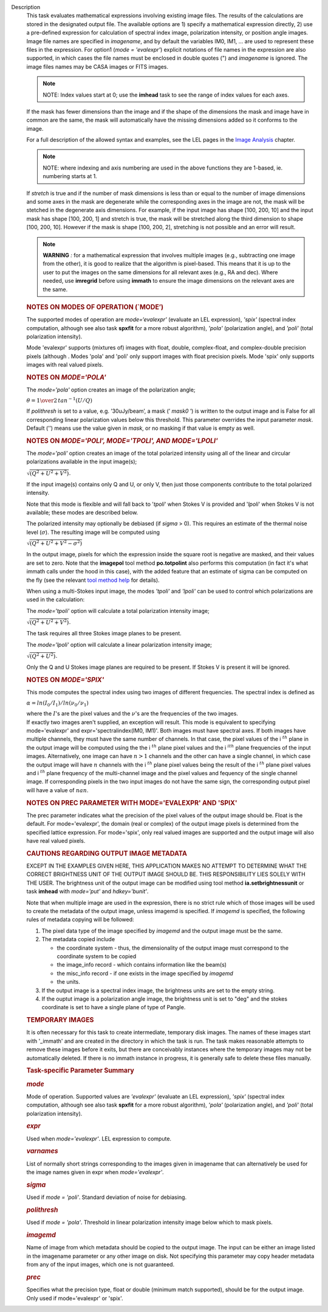 Description
      This task evaluates mathematical expressions involving existing
      image files. The results of the calculations are stored in the 
      designated output file. The available options are 1) specify a
      mathematical expression directly, 2) use a pre-defined expression
      for calculation of spectral index image, polarization intensity,
      or position angle images. Image file names are specified in
      *imagename*, and by default the variables IM0, IM1, ... are used
      to represent these files in the expression. For option1 (*mode =
      'evalexpr'*) explicit notations of file names in the expression
      are also supported, in which cases the file names must be enclosed
      in double quotes (") and *imagename* is ignored. The image files
      names may be CASA images or FITS images.

      .. note:: NOTE: Index values start at 0; use the **imhead** task to see
         the range of index values for each axes.

      If the mask has fewer dimensions than the image and if the shape
      of the dimensions the mask and image have in common are the same,
      the mask will automatically have the missing dimensions added so
      it conforms to the image.

      For a full description of the allowed syntax and examples, see the
      LEL pages in the `Image
      Analysis <https://casa.nrao.edu/casadocs-devel/stable/imaging/image-analysis>`__
      chapter.

      .. note:: NOTE: where indexing and axis numbering are used in the above
         functions they are 1-based, ie. numbering starts at 1.

      If *stretch* is true and if the number of mask dimensions is less
      than or equal to the number of image dimensions and some axes in
      the mask are degenerate while the corresponding axes in the image
      are not, the mask will be stetched in the degenerate axis
      dimensions. For example, if the input image has shape [100, 200,
      10] and the input mask has shape [100, 200, 1] and stretch is
      true, the mask will be stretched along the third dimension to
      shape [100, 200, 10]. However if the mask is shape [100, 200, 2],
      stretching is not possible and an error will result.

      .. note:: **WARNING** *:* for a mathematical expression that involves
         multiple images (e.g., subtracting one image from the other),
         it is good to realize that the algorithm is pixel-based. This
         means that it is up to the user to put the images on the same
         dimensions for all relevant axes (e.g., RA and dec). Where
         needed, use **imregrid** before using **immath** to ensure the
         image dimensions on the relevant axes are the same.

      .. rubric::  
         :name: section

      .. rubric:: NOTES ON MODES OF OPERATION (`MODE’)
         :name: notes-on-modes-of-operation-mode

      The supported modes of operation are *mode=‘evalexpr'* (evaluate
      an LEL expression), *'spix'* (spectral index computation, although
      see also task **spxfit** for a more robust algorithm), *'pola'*
      (polarization angle), and *'poli'* (total polarization intensity).

      Mode 'evalexpr' supports (mixtures of) images with float, double,
      complex-float, and complex-double precision pixels (although .
      Modes 'pola' and 'poli' only support images with float precision
      pixels. Mode 'spix' only supports images with real valued pixels.

       

      .. rubric:: NOTES ON *MODE='POLA'*
         :name: notes-on-modepola

      The *mode='pola'* option creates an image of the polarization
      angle;

      :math:`\theta = {1\over{2}}\,tan^{-1}(U/Q)`

      If *polithresh* is set to a value, e.g. ’30uJy/beam’, a mask
      (’ *mask0* ’) is written to the output image and is False for
      all corresponding linear polarization values below this threshold.
      This parameter overrides the input parameter *mask*. Default (’’)
      means use the value given in *mask*, or no masking if that value
      is empty as well.

       

      .. rubric:: NOTES ON *MODE='POLI', MODE='TPOLI', AND MODE='LPOLI'*
         :name: notes-on-modepoli-modetpoli-and-modelpoli

      The *mode='poli'* option creates an image of the total polarized
      intensity using all of the linear and circular polarizations
      available in the input image(s);

      :math:`\sqrt{( Q^2+ U^2+ V^2)}`.

      If the input image(s) contains only Q and U, or only V, then just
      those components contribute to the total polarized intensity. 

      Note that this mode is flexible and will fall back to '*tpoli*'
      when Stokes V is provided and '*lpoli*' when Stokes V is not
      available; these modes are described below.

      The polarized intensity may optionally be debiased (if *sigma* >
      0). This requires an estimate of the thermal noise level
      (:math:`\sigma`). The resulting image will be computed using

      :math:`\sqrt{( Q^2 + U^2 + V^2 - \sigma^2)}`

      In the output image, pixels for which the expression inside the
      square root is negative are masked, and their values are set to
      zero. Note that the **imagepol** tool method **po.totpolint** also
      performs this computation (in fact it's what immath calls under
      the hood in this case), with the added feature that an estimate of
      sigma can be computed on the fly (see the relevant `tool method
      help <https://casa.nrao.edu/casadocs-devel/stable/global-tool-list>`__
      for details).

      When using a multi-Stokes input image, the modes *'tpoli'* and
      *'lpoli'* can be used to control which polarizations are used in
      the calculation:

      The *mode='tpoli'* option will calculate a total polarization
      intensity image;

      :math:`\sqrt{( Q^2+ U^2+ V^2)}`. 

      The task requires all three Stokes image planes to be present. 

      The *mode='lpoli'* option will calculate a linear polarization
      intensity image;

      :math:`\sqrt{( Q^2+ U^2)}`.

      Only the Q and U Stokes image planes are required to be present.
      If Stokes V is present it will be ignored. 

       

      .. rubric:: NOTES ON *MODE='SPIX'*
         :name: notes-on-modespix

      This mode computes the spectral index using two images of
      different frequencies. The spectral index is defined as

      :math:`\alpha = ln(I_0/I_1)/ln(\nu_0/\nu_1)`

      | where the :math:`I`'s are the pixel values and the
        :math:`\nu`'s are the frequencies of the two images.

      | If exactly two images aren't supplied, an exception will result.
        This mode is equivalent to specifying mode='evalexpr' and
        expr='spectralindex(IM0, IM1)'. Both images must have spectral
        axes. If both images have multiple channels, they must have the
        same number of channels. In that case, the pixel values of the
        i :math:`^{th}` plane in the output image will be computed
        using the the i :math:`^{th}` plane pixel values and the
        i :math:`^ith` plane frequencies of the input images.
        Alternatively, one image can have :math:`n>1` channels and the
        other can have a single channel, in which case the output image
        will have :math:`n` channels with the i :math:`^{th}` plane
        pixel values being the result of the i :math:`^{th}` plane
        pixel values and i :math:`^{th}` plane frequency of the
        multi-channel image and the pixel values and fequency of the
        single channel image. If corresponding pixels in the two input
        images do not have the same sign, the corresponding output pixel
        will have a value of :math:`nan`.

       

      .. rubric:: NOTES ON PREC PARAMETER
         WITH MODE='EVALEXPR' AND 'SPIX'
         :name: notes-on-prec-parameter-with-modeevalexpr-and-spix

      The prec parameter indicates what the precision of the pixel
      values of the output image should be. Float is the default. For
      mode='evalexpr', the domain (real or complex) of the output image
      pixels is determined from the specified lattice expression. For
      mode='spix', only real valued images are supported and the output
      image will also have real valued pixels.

       

      .. rubric:: CAUTIONS REGARDING OUTPUT IMAGE METADATA
         :name: cautions-regarding-output-image-metadata

      EXCEPT IN THE EXAMPLES GIVEN HERE, THIS APPLICATION MAKES NO
      ATTEMPT TO DETERMINE WHAT THE CORRECT BRIGHTNESS UNIT OF THE
      OUTPUT IMAGE SHOULD BE. THIS RESPONSIBILITY LIES SOLELY WITH THE
      USER. The brightness unit of the output image can be modified
      using tool method **ia.setbrightnessunit** or task **imhead** with
      *mode='put'* and *hdkey='bunit'*.

      Note that when multiple image are used in the expression, there is
      no strict rule which of those images will be used to create the
      metadata of the output image, unless imagemd is specified. If
      *imagemd* is specified, the following rules of metadata copying
      will be followed:

      #. The pixel data type of the image specified by *imagemd* and the
         output image must be the same.
      #. The metadata copied include

         -  the coordinate system - thus, the dimensionality of the
            output image must correspond to the coordinate system to be
            copied
         -  the image_info record - which contains information like the
            beam(s)
         -  the misc_info record - if one exists in the image specified
            by *imagemd*
         -  the units.

      #. If the output image is a spectral index image, the brightness
         units are set to the empty string.
      #. If the ouptut image is a polarization angle image, the
         brightness unit is set to "deg" and the stokes coordinate is
         set to have a single plane of type of Pangle.

      .. rubric::  
         :name: section-1

      .. rubric:: TEMPORARY IMAGES
         :name: temporary-images

      It is often necessary for this task to create intermediate,
      temporary disk images. The names of these images start with
      '_immath' and are created in the directory in which the task is
      run. The task makes reasonable attempts to remove these images
      before it exits, but there are conceivably instances where the
      temporary images may not be automatically deleted. If there is no
      immath instance in progress, it is generally safe to delete these
      files manually.

       

      .. rubric:: Task-specific Parameter Summary
         :name: task-specific-parameter-summary

      .. rubric:: *mode*
         :name: mode

      Mode of operation. Supported values are *'evalexpr'* (evaluate an
      LEL expression), *'spix'* (spectral index computation, although
      see also task **spxfit** for a more robust algorithm), *'pola'*
      (polarization angle), and *'poli'* (total polarization intensity).

      .. rubric:: *expr*
         :name: expr

      Used when *mode='evalexpr'*. LEL expression to compute.

      .. rubric:: *varnames*
         :name: varnames

      List of normally short strings corresponding to the images given
      in imagename that can alternatively be used for the image names
      given in expr when *mode='evalexpr'*.

      .. rubric:: *sigma*
         :name: sigma

      Used if *mode = 'poli'*. Standard deviation of noise for
      debiasing.

      .. rubric:: *polithresh*
         :name: polithresh

      Used if *mode = 'pola'*. Threshold in linear polarization
      intensity image below which to mask pixels.

      .. rubric:: *imagemd*
         :name: imagemd

      Name of image from which metadata should be copied to the output
      image. The input can be either an image listed in the imagename
      parameter or any other image on disk. Not specifying this
      parameter may copy header metadata from any of the input images,
      which one is not guaranteed.

      .. rubric:: *prec*
         :name: prec

      Specifies what the precision type, float or double (minimum match
      supported), should be for the output image. Only used if
      mode='evalexpr' or 'spix'.

